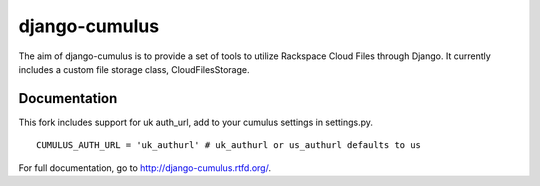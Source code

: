 django-cumulus
==============

The aim of django-cumulus is to provide a set of tools to utilize Rackspace Cloud Files through Django. It currently includes a custom file storage class, CloudFilesStorage.

Documentation
*************
This fork includes support for uk auth_url, add to your cumulus settings in settings.py.

::

    CUMULUS_AUTH_URL = 'uk_authurl' # uk_authurl or us_authurl defaults to us


For full documentation, go to http://django-cumulus.rtfd.org/.
